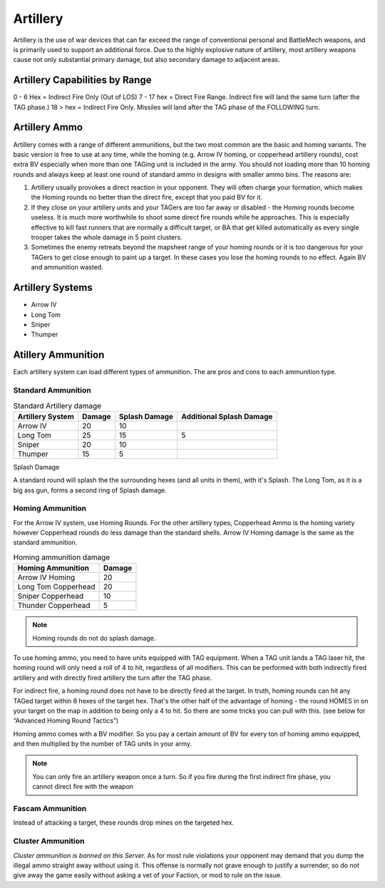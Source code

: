 Artillery
=========

Artillery is the use of war devices that can far exceed the range of conventional personal and BattleMech weapons, and is primarily used to support an additional force. Due to the highly explosive nature of artillery, most artillery weapons cause not only substantial primary damage, but also secondary damage to adjacent areas.

Artillery Capabilities by Range
-------------------------------

0 - 6 Hex   =   Indirect Fire Only (Out of LOS) 
7 - 17 hex  =   Direct Fire Range. Indirect fire will land the same turn (after the TAG phase.)
18 > hex  =   Indirect Fire Only. Missiles will land after the TAG phase of the FOLLOWING turn. 

Artillery Ammo
--------------

Artillery comes with a range of different ammunitions, but the two most common are the basic and homing variants. The basic version is free to use at any time, while the homing (e.g. Arrow IV homing, or copperhead artillery rounds), cost extra BV especially when more than one TAGing unit is included in the army. You should not loading more than 10 homing rounds and always keep at least one round of standard ammo in designs with smaller ammo bins. The reasons are: 

1.	Artillery usually provokes a direct reaction in your opponent. They will often charge your formation, which makes the Homing rounds no better than the direct fire, except that you paid BV for it. 
2.	If they close on your artillery units and your TAGers are too far away or disabled - the Homing rounds become useless. It is much more worthwhile to shoot some direct fire rounds while he approaches. This is especially effective to kill fast runners that are normally a difficult target, or BA that get killed automatically as every single trooper takes the whole damage in 5 point clusters. 
3.	Sometimes the enemy retreats beyond the mapsheet range of your homing rounds or it is too dangerous for your TAGers to get close enough to paint up a target. In these cases you lose the homing rounds to no effect. Again BV and ammunition wasted.

.. todo:: explain mapsheet. 

Artillery Systems
-----------------

* Arrow IV
* Long Tom
* Sniper
* Thumper

.. todo:: Provide definition of these systems

Atillery Ammunition
-------------------

Each artillery system can load different types of ammunition. The are pros and cons to each ammunition type.

Standard Ammunition
~~~~~~~~~~~~~~~~~~~

.. csv-table:: Standard Artillery damage
	:header: "Artillery System", "Damage", "Splash Damage", "Additional Splash Damage"

	"Arrow IV", "20", "10"
	"Long Tom", "25", "15", "5"
	"Sniper", "20", "10"
	"Thumper", "15", "5"

Splash Damage

A standard round will splash the the surrounding hexes (and all units in them), with it's Splash. The Long Tom, as it is a big ass gun, forms a second ring of Splash damage.

Homing Ammunition
~~~~~~~~~~~~~~~~~

For the Arrow IV system, use Homing Rounds. For the other artillery types, Copperhead Ammo is the homing variety however Copperhead rounds do less damage than the standard shells. Arrow IV Homing damage is the same as the standard ammunition.

.. csv-table:: Homing ammunition damage
	:header: "Homing Ammunition", "Damage"

	"Arrow IV Homing", "20"
	"Long Tom Copperhead", "20"
	"Sniper Copperhead", "10"
	"Thunder Copperhead", "5"

.. note:: Homing rounds do not do splash damage.

To use homing ammo, you need to have units equipped with TAG equipment. When a TAG unit lands a TAG laser hit, the homing round will only need a roll of 4 to hit, regardless of all modifiers. This can be performed with both indirectly fired artillery and with directly fired artillery the turn after the TAG phase.

For indirect fire, a homing round does not have to be directly fired at the target. In truth, homing rounds can hit any TAGed target within 8 hexes of the target hex. That's the other half of the advantage of homing - the round HOMES in on your target on the map in addition to being only a 4 to hit. So there are some tricks you can pull with this. (see below for “Advanced Homing Round Tactics”)

Homing ammo comes with a BV modifier. So you pay a certain amount of BV for every ton of homing ammo equipped, and then multiplied by the number of TAG units in your army.

.. note:: You can only fire an artillery weapon once a turn. So if you fire during the first indirect fire phase, you cannot direct fire with the weapon

Fascam Ammunition
~~~~~~~~~~~~~~~~~

Instead of attacking a target, these rounds drop mines on the targeted hex.

.. todo:: Comment on the other ammo types.

Cluster Ammunition
~~~~~~~~~~~~~~~~~~

*Cluster ammunition is banned on this Server.* As for most rule violations your opponent may demand that you dump the illegal ammo straight away without using it. This offense is normally not grave enough to justify a surrender, so do not give away the game easily without asking a vet of your Faction, or mod to rule on the issue.

